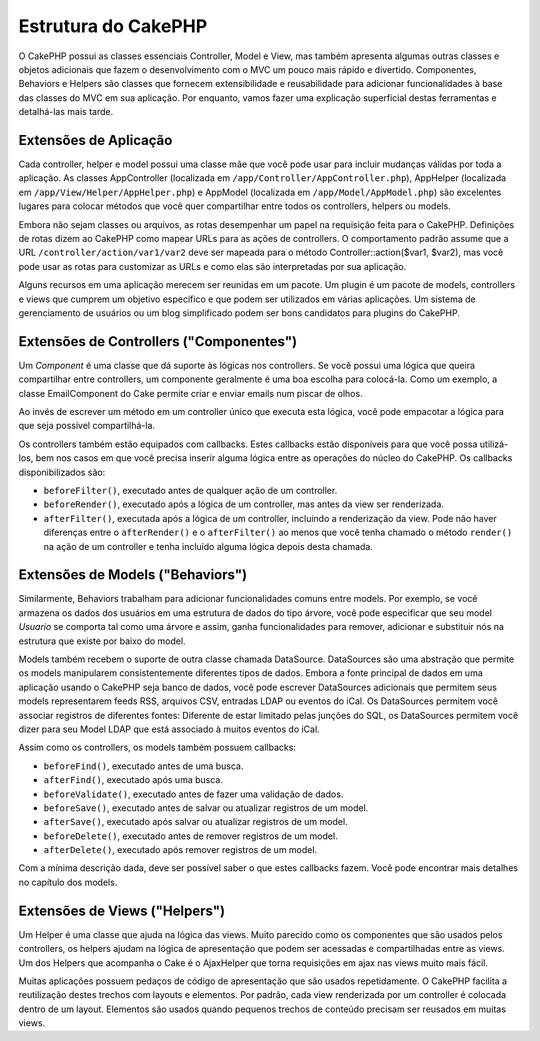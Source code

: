 Estrutura do CakePHP
####################

O CakePHP possui as classes essenciais Controller, Model e View, mas também
apresenta algumas outras classes e objetos adicionais que fazem o
desenvolvimento com o MVC um pouco mais rápido e divertido. Componentes,
Behaviors e Helpers são classes que fornecem extensibilidade e reusabilidade
para adicionar funcionalidades à base das classes do MVC em sua aplicação.
Por enquanto, vamos fazer uma explicação superficial destas ferramentas e
detalhá-las mais tarde.

Extensões de Aplicação
======================

Cada controller, helper e model possui uma classe mãe que você pode usar para
incluir mudanças válidas por toda a aplicação. As classes AppController
(localizada em ``/app/Controller/AppController.php``), AppHelper (localizada em
``/app/View/Helper/AppHelper.php``) e AppModel (localizada em
``/app/Model/AppModel.php``) são excelentes lugares para colocar métodos que
você quer compartilhar entre todos os controllers, helpers ou models.

Embora não sejam classes ou arquivos, as rotas desempenhar um papel na
requisição feita para o CakePHP. Definições de rotas dizem ao CakePHP como
mapear URLs para as ações de controllers. O comportamento padrão assume que a
URL ``/controller/action/var1/var2`` deve ser mapeada para o método
Controller::action($var1, $var2), mas você pode usar as rotas para customizar as
URLs e como elas são interpretadas por sua aplicação.

Alguns recursos em uma aplicação merecem ser reunidas em um pacote. Um plugin é
um pacote de models, controllers e views que cumprem um objetivo específico e
que podem ser utilizados em várias aplicações. Um sistema de gerenciamento de
usuários ou um blog simplificado podem ser bons candidatos para plugins do
CakePHP.

Extensões de Controllers ("Componentes")
=======================================

Um `Component` é uma classe que dá suporte às lógicas nos controllers.
Se você possui uma lógica que queira compartilhar entre controllers, um
componente geralmente é uma boa escolha para colocá-la.
Como um exemplo, a classe EmailComponent do Cake permite criar e enviar emails
num piscar de olhos.

Ao invés de escrever um método em um controller único que executa esta lógica,
você pode empacotar a lógica para que seja possível compartilhá-la.

Os controllers também estão equipados com callbacks. Estes callbacks estão
disponíveis para que você possa utilizá-los, bem nos casos em que você precisa
inserir alguma lógica entre as operações do núcleo do CakePHP. Os callbacks
disponibilizados são:

-  ``beforeFilter()``, executado antes de qualquer ação de um controller.
-  ``beforeRender()``, executado após a lógica de um controller, mas antes da
   view ser renderizada.
-  ``afterFilter()``, executada após a lógica de um controller, incluindo a
   renderização da view. Pode não haver diferenças entre o
   ``afterRender()`` e o ``afterFilter()`` ao menos que você tenha chamado o
   método ``render()`` na ação de um controller e tenha incluído alguma lógica
   depois desta chamada.

Extensões de Models ("Behaviors")
==============================

Similarmente, Behaviors trabalham para adicionar funcionalidades comuns entre
models. Por exemplo, se você armazena os dados dos usuários em uma estrutura de
dados do tipo árvore, você pode especificar que seu model `Usuario` se comporta
tal como uma árvore e assim, ganha funcionalidades para remover,
adicionar e substituir nós na estrutura que existe por baixo do model.



Models também recebem o suporte de outra classe chamada DataSource.
DataSources são uma abstração que permite os models manipularem consistentemente
diferentes tipos de dados. Embora a fonte principal de dados em uma aplicação
usando o CakePHP seja banco de dados, você pode escrever DataSources adicionais
que permitem seus models representarem feeds RSS, arquivos CSV, entradas LDAP ou
eventos do iCal. Os DataSources permitem você associar registros de diferentes
fontes: Diferente de estar limitado pelas junções do SQL, os DataSources
permitem você dizer para seu Model LDAP que está associado à muitos eventos do
iCal.

Assim como os controllers, os models também possuem callbacks:

-  ``beforeFind()``, executado antes de uma busca.
-  ``afterFind()``, executado após uma busca.
-  ``beforeValidate()``, executado antes de fazer uma validação de dados.
-  ``beforeSave()``, executado antes de salvar ou atualizar registros de um
   model.
-  ``afterSave()``, executado após salvar ou atualizar registros de um model.
-  ``beforeDelete()``, executado antes de remover registros de um model.
-  ``afterDelete()``, executado após remover registros de um model.

Com a mínima descrição dada, deve ser possível saber o que estes callbacks
fazem. Você pode encontrar mais detalhes no capítulo dos models.

Extensões de Views ("Helpers")
===========================

Um Helper é uma classe que ajuda na lógica das views. Muito parecido como os
componentes que são usados pelos controllers, os helpers ajudam na lógica de
apresentação que podem ser acessadas e compartilhadas entre as views. Um dos
Helpers que acompanha o Cake é o AjaxHelper que torna requisições em ajax nas
views muito mais fácil.

Muitas aplicações possuem pedaços de código de apresentação que são usados
repetidamente. O CakePHP facilita a reutilização destes trechos com layouts e
elementos. Por padrão, cada view renderizada por um controller é colocada dentro
de um layout. Elementos são usados quando pequenos trechos de conteúdo precisam
ser reusados em muitas views.
